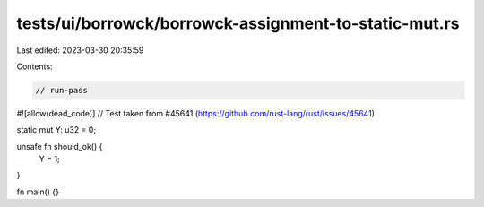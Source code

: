 tests/ui/borrowck/borrowck-assignment-to-static-mut.rs
======================================================

Last edited: 2023-03-30 20:35:59

Contents:

.. code-block:: rs

    // run-pass
#![allow(dead_code)]
// Test taken from #45641 (https://github.com/rust-lang/rust/issues/45641)

static mut Y: u32 = 0;

unsafe fn should_ok() {
    Y = 1;
}

fn main() {}


